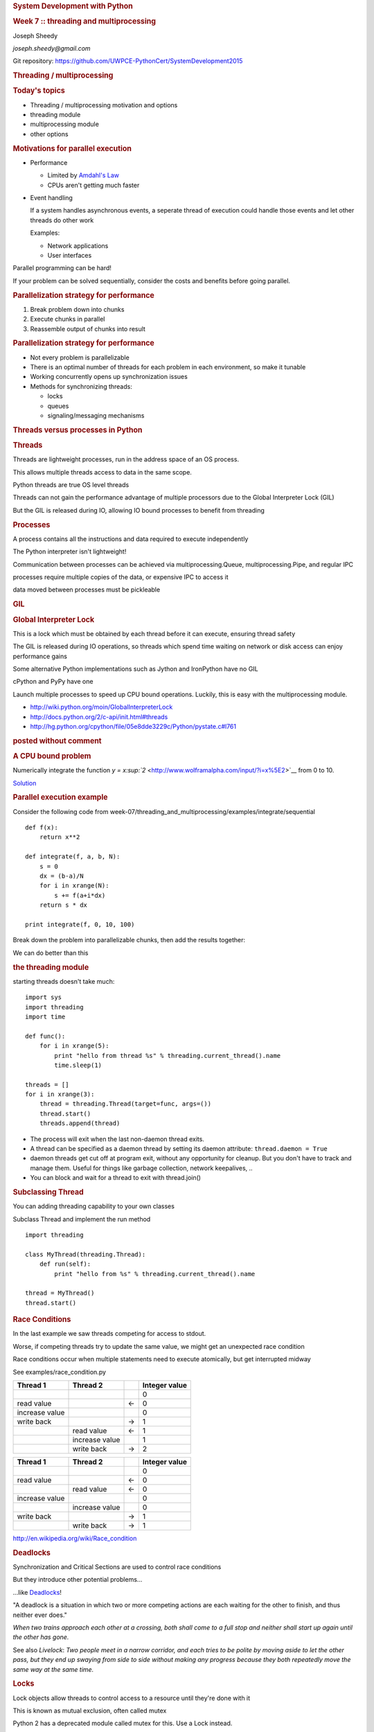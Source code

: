 .. raw:: html

   <div class="deck-container">

.. raw:: html

   <div class="section slide">

.. rubric:: System Development with Python
   :name: system-development-with-python

.. rubric:: Week 7 :: threading and multiprocessing
   :name: week-7-threading-and-multiprocessing

Joseph Sheedy

*joseph.sheedy@gmail.com*

Git repository:
https://github.com/UWPCE-PythonCert/SystemDevelopment2015

.. raw:: html

   </div>

.. raw:: html

   <div class="section slide">

.. rubric:: Threading / multiprocessing
   :name: threading-multiprocessing

.. rubric:: Today's topics
   :name: todays-topics

-  Threading / multiprocessing motivation and options
-  threading module
-  multiprocessing module
-  other options

.. raw:: html

   </div>

.. raw:: html

   <div class="section slide">

.. rubric:: Motivations for parallel execution
   :name: motivations-for-parallel-execution

-  Performance

   -  Limited by `Amdahl's
      Law <http://en.wikipedia.org/wiki/Amdahl%27s_law>`__
   -  CPUs aren't getting much faster

-  Event handling

   If a system handles asynchronous events, a seperate thread of
   execution could handle those events and let other threads do other
   work

   Examples:

   -  Network applications
   -  User interfaces

Parallel programming can be hard!

If your problem can be solved sequentially, consider the costs and
benefits before going parallel.

.. raw:: html

   </div>

.. raw:: html

   <div class="section slide">

.. rubric:: Parallelization strategy for performance
   :name: parallelization-strategy-for-performance

#. Break problem down into chunks
#. Execute chunks in parallel
#. Reassemble output of chunks into result

|image0|

.. raw:: html

   </div>

.. raw:: html

   <div class="section slide">

.. rubric:: Parallelization strategy for performance
   :name: parallelization-strategy-for-performance-1

-  Not every problem is parallelizable
-  There is an optimal number of threads for each problem in each
   environment, so make it tunable
-  Working concurrently opens up synchronization issues
-  Methods for synchronizing threads:

   -  locks
   -  queues
   -  signaling/messaging mechanisms

.. raw:: html

   </div>

.. raw:: html

   <div class="section slide">

.. rubric:: Threads versus processes in Python
   :name: threads-versus-processes-in-python

.. rubric:: Threads
   :name: threads

Threads are lightweight processes, run in the address space of an OS
process.

This allows multiple threads access to data in the same scope.

Python threads are true OS level threads

Threads can not gain the performance advantage of multiple processors
due to the Global Interpreter Lock (GIL)

But the GIL is released during IO, allowing IO bound processes to
benefit from threading

.. rubric:: Processes
   :name: processes

A process contains all the instructions and data required to execute
independently

The Python interpreter isn't lightweight!

Communication between processes can be achieved via
multiprocessing.Queue, multiprocessing.Pipe, and regular IPC

processes require multiple copies of the data, or expensive IPC to
access it

data moved between processes must be pickleable

.. raw:: html

   </div>

.. raw:: html

   <div class="section slide">

.. rubric:: GIL
   :name: gil

.. rubric:: Global Interpreter Lock
   :name: global-interpreter-lock

This is a lock which must be obtained by each thread before it can
execute, ensuring thread safety

|image1|
The GIL is released during IO operations, so threads which spend time
waiting on network or disk access can enjoy performance gains

Some alternative Python implementations such as Jython and IronPython
have no GIL

cPython and PyPy have one

Launch multiple processes to speed up CPU bound operations. Luckily,
this is easy with the multiprocessing module.

-  http://wiki.python.org/moin/GlobalInterpreterLock
-  http://docs.python.org/2/c-api/init.html#threads
-  http://hg.python.org/cpython/file/05e8dde3229c/Python/pystate.c#l761

.. raw:: html

   </div>

.. raw:: html

   <div class="section slide">

.. rubric:: posted without comment
   :name: posted-without-comment

|image2|

.. raw:: html

   </div>

.. raw:: html

   <div class="section slide">

.. rubric:: A CPU bound problem
   :name: a-cpu-bound-problem

Numerically integrate the function `y =
x\ :sup:`2` <http://www.wolframalpha.com/input/?i=x%5E2>`__ from 0 to
10.

| |image3|
| `Solution <http://www.wolframalpha.com/input/?i=int%28x%5E2%2C0%2C10%29>`__

.. raw:: html

   </div>

.. raw:: html

   <div class="section slide">

.. rubric:: Parallel execution example
   :name: parallel-execution-example

Consider the following code from
week-07/threading\_and\_multiprocessing/examples/integrate/sequential

::

    def f(x):
        return x**2

    def integrate(f, a, b, N):
        s = 0
        dx = (b-a)/N
        for i in xrange(N):
            s += f(a+i*dx)
        return s * dx

    print integrate(f, 0, 10, 100)
          

Break down the problem into parallelizable chunks, then add the results
together:

We can do better than this

.. raw:: html

   </div>

.. raw:: html

   <div class="section slide">

.. rubric:: the threading module
   :name: the-threading-module

starting threads doesn't take much:

::

    import sys
    import threading
    import time

    def func():
        for i in xrange(5):
            print "hello from thread %s" % threading.current_thread().name
            time.sleep(1)

    threads = []
    for i in xrange(3):
        thread = threading.Thread(target=func, args=())
        thread.start()
        threads.append(thread)

-  The process will exit when the last non-daemon thread exits.
-  A thread can be specified as a daemon thread by setting its daemon
   attribute: ``thread.daemon = True``
-  daemon threads get cut off at program exit, without any opportunity
   for cleanup. But you don't have to track and manage them. Useful for
   things like garbage collection, network keepalives, ..
-  You can block and wait for a thread to exit with thread.join()

.. raw:: html

   </div>

.. raw:: html

   <div class="section slide">

.. rubric:: Subclassing Thread
   :name: subclassing-thread

You can adding threading capability to your own classes

Subclass Thread and implement the run method

::

    import threading

    class MyThread(threading.Thread):
        def run(self):
            print "hello from %s" % threading.current_thread().name

    thread = MyThread()
    thread.start()

.. raw:: html

   </div>

.. raw:: html

   <div class="section slide">

.. rubric:: Race Conditions
   :name: race-conditions

In the last example we saw threads competing for access to stdout.

Worse, if competing threads try to update the same value, we might get
an unexpected race condition

Race conditions occur when multiple statements need to execute
atomically, but get interrupted midway

See examples/race\_condition.py

+--------------------+--------------------+--------------------+--------------------+
| Thread 1           | Thread 2           |                    | Integer value      |
+====================+====================+====================+====================+
|                    |                    |                    | 0                  |
+--------------------+--------------------+--------------------+--------------------+
| read value         |                    | ←                  | 0                  |
+--------------------+--------------------+--------------------+--------------------+
| increase value     |                    |                    | 0                  |
+--------------------+--------------------+--------------------+--------------------+
| write back         |                    | →                  | 1                  |
+--------------------+--------------------+--------------------+--------------------+
|                    | read value         | ←                  | 1                  |
+--------------------+--------------------+--------------------+--------------------+
|                    | increase value     |                    | 1                  |
+--------------------+--------------------+--------------------+--------------------+
|                    | write back         | →                  | 2                  |
+--------------------+--------------------+--------------------+--------------------+

+--------------------+--------------------+--------------------+--------------------+
| Thread 1           | Thread 2           |                    | Integer value      |
+====================+====================+====================+====================+
|                    |                    |                    | 0                  |
+--------------------+--------------------+--------------------+--------------------+
| read value         |                    | ←                  | 0                  |
+--------------------+--------------------+--------------------+--------------------+
|                    | read value         | ←                  | 0                  |
+--------------------+--------------------+--------------------+--------------------+
| increase value     |                    |                    | 0                  |
+--------------------+--------------------+--------------------+--------------------+
|                    | increase value     |                    | 0                  |
+--------------------+--------------------+--------------------+--------------------+
| write back         |                    | →                  | 1                  |
+--------------------+--------------------+--------------------+--------------------+
|                    | write back         | →                  | 1                  |
+--------------------+--------------------+--------------------+--------------------+

http://en.wikipedia.org/wiki/Race_condition

.. raw:: html

   </div>

.. raw:: html

   <div class="section slide">

.. rubric:: Deadlocks
   :name: deadlocks

Synchronization and Critical Sections are used to control race
conditions

But they introduce other potential problems...

...like `Deadlocks <http://en.wikipedia.org/wiki/Deadlock>`__!

"A deadlock is a situation in which two or more competing actions are
each waiting for the other to finish, and thus neither ever does."

*When two trains approach each other at a crossing, both shall come to a
full stop and neither shall start up again until the other has gone.*

See also *Livelock*: *Two people meet in a narrow corridor, and each
tries to be polite by moving aside to let the other pass, but they end
up swaying from side to side without making any progress because they
both repeatedly move the same way at the same time.*

.. raw:: html

   </div>

.. raw:: html

   <div class="section slide">

.. rubric:: Locks
   :name: locks

Lock objects allow threads to control access to a resource until they're
done with it

This is known as mutual exclusion, often called mutex

Python 2 has a deprecated module called mutex for this. Use a Lock
instead.

A Lock has two states: locked and unlocked

If multiple threads have access to the same Lock, they can police
themselves by calling its .acquire() and .release() methods

If a Lock is locked, .acquire will block until it becomes unlocked

These threads will wait in line politely for access to the statements in
f()

::

    import threading
    import time

    lock = threading.Lock()

    def f():
        lock.acquire()
        print "%s got lock" % threading.current_thread().name
        time.sleep(1)
        lock.release()

    threading.Thread(target=f).start()
    threading.Thread(target=f).start()
    threading.Thread(target=f).start()

.. raw:: html

   </div>

.. raw:: html

   <div class="section slide">

.. rubric:: nonblocking locking
   :name: nonblocking-locking

.acquire() will return True if it successfully acquires a lock

Its first argument is a boolean which specifies whether a lock should
block or not. The default is True ````

::

    import threading
    lock = threading.Lock()
    lock.acquire()
    if not lock.acquire(False):
        print "couldn't get lock"
    lock.release()
    if lock.acquire(False):
        print "got lock"

.. raw:: html

   </div>

.. raw:: html

   <div class="section slide">

.. rubric:: threading.RLock - Reentrant Lock
   :name: threading.rlock---reentrant-lock

Useful for recursive algorithms, a thread-specific count of the locks is
maintained

A reentrant lock can be acquired multiple times by the same thread

Lock.release() must be called the same number of times as Lock.acquire()
by that thread

.. raw:: html

   </div>

.. raw:: html

   <div class="section slide">

.. rubric:: threading.Semaphore
   :name: threading.semaphore

Like an RLock, but in reverse

A Semaphore is given an initial counter value, defaulting to 1

Each call to acquire() decrements the counter, release() increments it

If acquire() is called on a Semaphore with a counter of 0, it will block
until the Semaphore counter is greater than 0.

Useful for controlling the maximum number of threads allowed to access a
resource simultaneously

|image4|

http://en.wikipedia.org/wiki/Semaphore_(programming)

.. raw:: html

   </div>

.. raw:: html

   <div class="section slide">

.. rubric:: Locking Exercise
   :name: locking-exercise

find examples/lock/stdout\_writer.py

multiple threads in the script write to stdout, and their output gets
jumbled

#. Add a locking mechanism to give each thread exclusive access to
   stdout
#. Try adding a Semaphore to allow 2 threads access at once

.. raw:: html

   </div>

.. raw:: html

   <div class="section slide">

.. rubric:: Managing thread results
   :name: managing-thread-results

We need a thread safe way of storing results from multiple threads of
execution. That is provided by the Queue module.

Queues allow multiple producers and multiple consumers to exchange data
safely

Size of the queue is managed with the maxsize kwarg

It will block consumers if empty and block producers if full

If maxsize is less than or equal to zero, the queue size is infinite

::

    from Queue import Queue
    q = Queue(maxsize=10)
    q.put(37337)
    block = True
    timeout = 2
    print q.get(block, timeout)

-  http://docs.python.org/2/library/threading.html
-  http://docs.python.org/2/library/queue.html

.. raw:: html

   </div>

.. raw:: html

   <div class="section slide">

.. rubric:: Other Queue types
   :name: other-queue-types

Queue.LifoQueue - Last In, First Out

Queue.PriorityQueue - Lowest valued entries are retrieved first

One pattern for PriorityQueue is to insert entries of form data by
inserting the tuple: (priority\_number, data)

.. raw:: html

   </div>

.. raw:: html

   <div class="section slide">

.. rubric:: threading example
   :name: threading-example

See examples/threading/integrate\_main.py

::

    #!/usr/bin/env python

    import argparse
    import os
    import sys
    import threading
    import Queue

    sys.path.append(os.path.join(os.path.dirname(__file__), ".."))
    from integrate.integrate import integrate, f
    from decorators.decorators import timer

    @timer
    def threading_integrate(f, a, b, N, thread_count=2):
        """break work into two chunks"""
        N_chunk = int(float(N) / thread_count)
        dx = float(b-a) / thread_count

        results = Queue.Queue()

        def worker(*args):
            results.put(integrate(*args))

        threads = []
        for i in xrange(thread_count):
            x0 = dx*i
            x1 = x0 + dx
            thread = threading.Thread(target=worker, args=(f, x0, x1, N_chunk))
            thread.start()
            print "Thread %s started" % thread.name
            # thread1.join()

        return sum( (results.get() for i in xrange(thread_count) ))

    if __name__ == "__main__":
        parser = argparse.ArgumentParser(description='integrator')
        parser.add_argument('a', nargs='?', type=float, default=0.0)
        parser.add_argument('b', nargs='?', type=float, default=10.0)
        parser.add_argument('N', nargs='?', type=int, default=10**7)
        parser.add_argument('thread_count', nargs='?', type=int, default=2)

        args = parser.parse_args()
        a = args.a
        b = args.b
        N = args.N
        thread_count = args.thread_count

        print "Numerical solution with N=%(N)d : %(x)f" % \
                {'N': N, 'x': threading_integrate(f, a, b, N, thread_count=thread_count)}

.. raw:: html

   </div>

.. raw:: html

   <div class="section slide">

.. rubric:: Threading on a CPU bound problem
   :name: threading-on-a-cpu-bound-problem

Try running the code in examples/threading/integrate\_main.py

It accepts 4 arguments:

::

    ./integrate_main.py -h
    usage: integrate_main.py [-h] [a] [b] [N] [thread_count]

    integrator

    positional arguments:
      a
      b
      N
      thread_count
          

````
::

    ./integrate_main.py 0 10 1000000 4

What happens when you change the thread count? What thread count gives
the maximum speed?

.. raw:: html

   </div>

.. raw:: html

   <div class="section slide">

.. rubric:: multiprocessing
   :name: multiprocessing

multiprocessing provides an API very similar to threading, so the
transition is easy

use multiprocessing.Process instead of threading.Thread

::

    import multiprocessing
    import os
    import time

    def func():
        print "hello from process %s" % os.getpid()
        time.sleep(1)

    proc = multiprocessing.Process(target=func, args=())
    proc.start()
    proc = multiprocessing.Process(target=func, args=())
    proc.start()

.. raw:: html

   </div>

.. raw:: html

   <div class="section slide">

.. rubric:: Differences with threading
   :name: differences-with-threading

multiprocessing has its own multiprocessing.Queue which handles
interprocess communication

Also has its own versions of Lock, RLock, Semaphore

::

          from multiprocessing import Queue, Lock
          

multiprocessing.Pipe for 2-way process communication:

::

    from multiprocessing import Pipe
    parent_conn, child_conn = Pipe()
    child_conn.send("foo")
    print parent_conn.recv()
          

.. raw:: html

   </div>

.. raw:: html

   <div class="section slide">

.. rubric:: Pooling
   :name: pooling

a processing pool contains worker processes with only a configured
number running at one time

::

    from multiprocessing import Pool
    pool = Pool(processes=4)
          

The Pool module has several methods for adding jobs to the pool

-  apply\_async(func[, args[, kwargs[, callback]]])
-  map\_async(func, iterable[, chunksize[, callback]])

.. raw:: html

   </div>

.. raw:: html

   <div class="section slide">

.. rubric:: Pooling example
   :name: pooling-example

::

    from multiprocessing import Pool

    def f(x):
        return x*x

    if __name__ == '__main__':
        pool = Pool(processes=4)

        result = pool.apply_async(f, (10,))
        print result.get(timeout=1)

        print pool.map(f, range(10))

        it = pool.imap(f, range(10))
        print it.next()
        print it.next()
        print it.next(timeout=1)

        import time
        result = pool.apply_async(time.sleep, (10,))
        print result.get(timeout=1)
          

http://docs.python.org/2/library/multiprocessing.html#module-multiprocessing.pool

.. raw:: html

   </div>

.. raw:: html

   <div class="section slide">

.. rubric:: ThreadPool
   :name: threadpool

threading also has a pool

confusingly, it lives in the multiprocessing module

::

          from multiprocessing.pool import ThreadPool
          pool = ThreadPool(processes=4)
          

.. raw:: html

   </div>

.. raw:: html

   <div class="section slide">

.. rubric:: threading versus multiprocessing, networking edition
   :name: threading-versus-multiprocessing-networking-edition

We're going to test making concurrent connections to a web service in
examples/server/app.py

It is a WSGI application which can be run with Green Unicorn or another
WSGI server

::

    $ gunicorn app:app --bind 0.0.0.0:37337

client-threading.py makes 100 threads to contact the web service

client-mp.py makes 100 processes to contact the web service

client-pooled.py creates a ThreadPool

client-pooled.py contains a results Queue, but doesn't use it. Can you
collect all the output from the pool into a single data structure using
this Queue?

.. raw:: html

   </div>

.. raw:: html

   <div class="section slide">

.. rubric:: Other options
   :name: other-options

Traditionally, concurency has been achieved through multiple process
communication and in-process threads, as we've seen

Another strategy is through micro-threads, implemented via coroutines
and a scheduler

A coroutine is a generalization of a subroutine which allows multiple
entry points for suspending and resuming execution

the threading and the multiprocessing modules follow a `preemptive
multitasking
model <http://en.wikipedia.org/wiki/Preemption_(computing)>`__

coroutine based solutions follow a `cooperative multitasking
model <http://en.wikipedia.org/wiki/Computer_multitasking#Cooperative_multitasking.2Ftime-sharing>`__

-  `http://dabeaz.com/coroutines/, A Curious Course on Coroutines and
   Concurrency <http://dabeaz.com/coroutines/>`__
-  http://en.wikipedia.org/wiki/Coroutine

.. raw:: html

   </div>

.. raw:: html

   <div class="section slide">

.. rubric:: With send(), a generator becomes a coroutine
   :name: with-send-a-generator-becomes-a-coroutine

::

    def coroutine(n):
        try:
            while True:
                x = (yield)
                print n+x
        except GeneratorExit:
            pass

    targets = [
     coroutine(10),
     coroutine(20),
     coroutine(30),
    ]

    for target in targets:
        target.next()

    for i in range(5):
        for target in targets:
            target.send(i)
          

http://dabeaz.com/coroutines/Coroutines.pdf

.. raw:: html

   </div>

.. raw:: html

   <div class="section slide">

.. rubric:: Packages using coroutines for micro threads
   :name: packages-using-coroutines-for-micro-threads

By "jumping" to parallel coroutines, our application can simulate true
threads.

Creating the scheduler which does the jumping is an exercise for the
reader, but look into these packages which handle the dirty work

-  https://pypi.python.org/pypi/greenlet - interface for creating
   coroutine based microthreads
-  http://eventlet.net/ - a concurrent networking library, based on
   greenlet. Developed for Second Life
-  http://www.gevent.org - forked from eventlet. Built on top of
   greenlet and libevent, a portable event loop with strong OS support
-  Python 3.4+ : the asyncio module

.. raw:: html

   </div>

.. raw:: html

   <div class="section slide">

.. rubric:: Distributed programming
   :name: distributed-programming

A distributed system is one in which components located on networked
computers communicate and coordinate their actions by passing messages

There are lots of ways to do this at different layers. MPI, \*-RPC,
Pyro, ...

.. raw:: html

   </div>

.. raw:: html

   <div class="section slide">

.. rubric:: Celery
   :name: celery

"Celery is an asynchronous task queue/job queue based on distributed
message passing"

Provides an API for defining tasks, and retrieving results from those
tasks

Messages are passed via a "message broker", of which Celery supports
several:

-  RabbitMQ (default)
-  Redis
-  MongoDB
-  Amazon SQS
-  ...

Celery worker processes are run on compute nodes, while the main process
farms jobs out to them. http://www.celeryproject.org/

.. raw:: html

   </div>

.. raw:: html

   <div class="section slide">

.. rubric:: Celery in one minute
   :name: celery-in-one-minute

::

    # tasks.py

    from celery import Celery

    celery = Celery('tasks', backend="amqp", broker='amqp://guest@localhost//')

    @celery.task
    def add(x, y):
        return x + y

::

    % celery -A tasks worker --loglevel=INFO -c 4

::

    from tasks import add
    result = add.delay(2,3)
    print result.get()
          

.. raw:: html

   </div>

.. raw:: html

   <div class="section slide">

.. rubric:: Questions?
   :name: questions

.. raw:: html

   </div>

.. raw:: html

   <div aria-role="navigation">

`← <#>`__ `→ <#>`__

.. raw:: html

   </div>

 /

.. raw:: html

   </div>

.. |image0| image:: images/OPP.0108.gif
   :width: 60.0%
.. |image1| image:: images/gil.png
   :width: 100.0%
.. |image2| image:: images/killGIL.jpg
   :width: 500px
.. |image3| image:: images/x2.png
.. |image4| image:: images/flags.jpg

